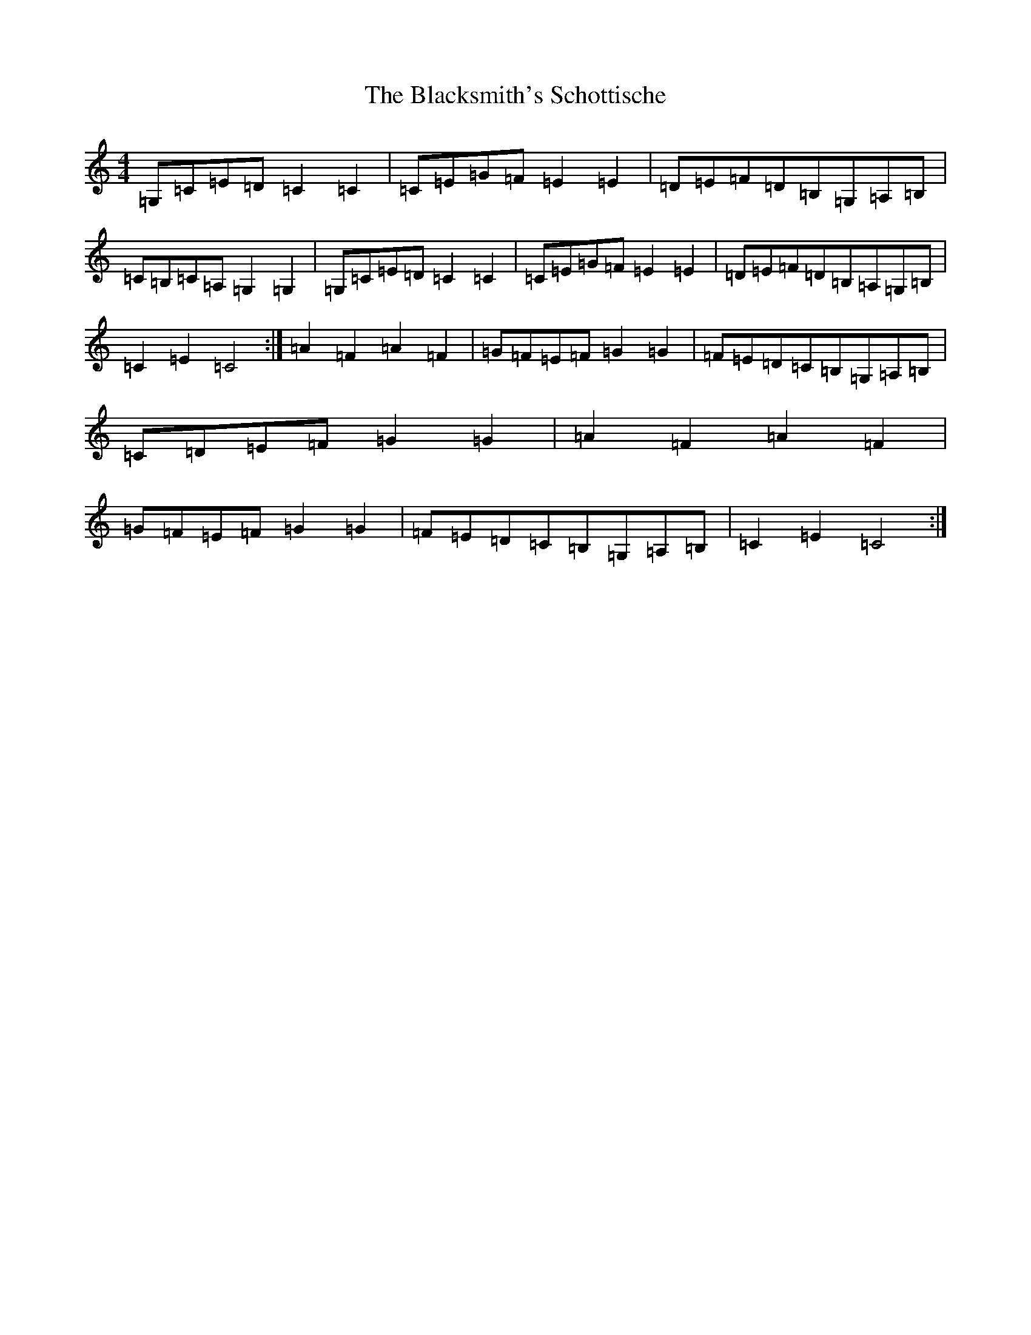 X: 2019
T: Blacksmith's Schottische, The
S: https://thesession.org/tunes/7945#setting7945
R: barndance
M:4/4
L:1/8
K: C Major
=G,=C=E=D=C2=C2|=C=E=G=F=E2=E2|=D=E=F=D=B,=G,=A,=B,|=C=B,=C=A,=G,2=G,2|=G,=C=E=D=C2=C2|=C=E=G=F=E2=E2|=D=E=F=D=B,=A,=G,=B,|=C2=E2=C4:|=A2=F2=A2=F2|=G=F=E=F=G2=G2|=F=E=D=C=B,=G,=A,=B,|=C=D=E=F=G2=G2|=A2=F2=A2=F2|=G=F=E=F=G2=G2|=F=E=D=C=B,=G,=A,=B,|=C2=E2=C4:|